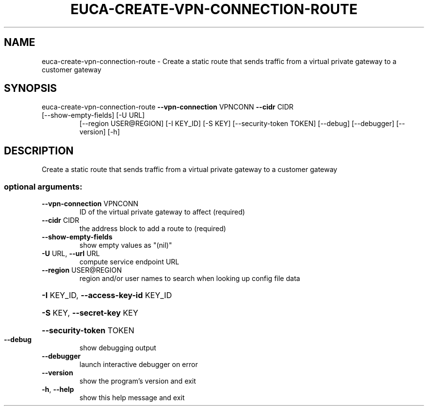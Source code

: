 .\" DO NOT MODIFY THIS FILE!  It was generated by help2man 1.47.3.
.TH EUCA-CREATE-VPN-CONNECTION-ROUTE "1" "December 2016" "euca2ools 3.4" "User Commands"
.SH NAME
euca-create-vpn-connection-route \- Create a static route that sends traffic from a virtual private
gateway to a customer gateway
.SH SYNOPSIS
euca\-create\-vpn\-connection\-route \fB\-\-vpn\-connection\fR VPNCONN \fB\-\-cidr\fR CIDR
.TP
[\-\-show\-empty\-fields] [\-U URL]
[\-\-region USER@REGION] [\-I KEY_ID]
[\-S KEY] [\-\-security\-token TOKEN]
[\-\-debug] [\-\-debugger] [\-\-version]
[\-h]
.SH DESCRIPTION
Create a static route that sends traffic from a virtual private
gateway to a customer gateway
.SS "optional arguments:"
.TP
\fB\-\-vpn\-connection\fR VPNCONN
ID of the virtual private gateway to affect (required)
.TP
\fB\-\-cidr\fR CIDR
the address block to add a route to (required)
.TP
\fB\-\-show\-empty\-fields\fR
show empty values as "(nil)"
.TP
\fB\-U\fR URL, \fB\-\-url\fR URL
compute service endpoint URL
.TP
\fB\-\-region\fR USER@REGION
region and/or user names to search when looking up
config file data
.HP
\fB\-I\fR KEY_ID, \fB\-\-access\-key\-id\fR KEY_ID
.HP
\fB\-S\fR KEY, \fB\-\-secret\-key\fR KEY
.HP
\fB\-\-security\-token\fR TOKEN
.TP
\fB\-\-debug\fR
show debugging output
.TP
\fB\-\-debugger\fR
launch interactive debugger on error
.TP
\fB\-\-version\fR
show the program's version and exit
.TP
\fB\-h\fR, \fB\-\-help\fR
show this help message and exit
